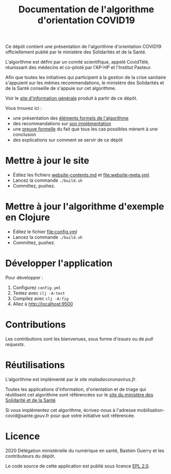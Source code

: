 #+title: Documentation de l'algorithme d'orientation COVID19

Ce dépôt contient une présentation de l'algorithme d'orientation
COVID19 officiellement publié par le ministère des Solidarités et de la Santé.

L'algorithme est défini par un comité scientifique, appelé CovidTélé, réunissant des médecins et co-piloté par l'AP-HP et l'Institut Pasteur.

Afin que toutes les initiatives qui participent à la gestion de la crise sanitaire s'appuient sur les mêmes recommendations, le ministère des Solidarités et de la Santé conseille de s'appuie sur cet algorithme.

Voir le [[https://delegation-numerique-en-sante.github.io/covid19-algorithme-orientation/][site d'information générale]] produit à partir de ce dépôt.

Vous trouvez ici :

- une présentation des [[file:pseudo-code.org][éléments formels de l'algorithme]]
- des recommandations sur [[file:implementation.org][son implémentation]]
- une [[file:z3/][preuve formelle]] du fait que tous les cas possibles mènent à une conclusion
- des explications sur comment se servir de ce dépôt

* Mettre à jour le site

- Éditez les fichiers [[file:website-contents.md][website-contents.md]] et [[file:website-meta.yml]].
- Lancez la commande =./build.sh=
- Committez, pushez.

* Mettre à jour l'algorithme d'exemple en Clojure

- Éditez le fichier [[file:config.yml]]
- Lancez la commande =./build.sh=
- Committez, pushez.

* Développer l'application

Pour développer :

1. Configurez =config.yml=
2. Testez avec =clj -A:test=
3. Compilez avec =clj -A:fig=
4. Allez à http://localhost:9500

* Contributions

Les contributions sont les bienvenues, sous forme d'/issues/ ou de /pull
requests/.

* Réutilisations

L'algorithme est implémenté par [[maladiecoronavirus.fr][le site maladiecoronavirus.fr]].

Toutes les applications d'information, d'orientation et de triage qui réutilisent cet algorithme sont référencées sur le [[https://solidarites-sante.gouv.fr/soins-et-maladies/maladies/maladies-infectieuses/coronavirus/coronavirus-questions-reponses][site du ministère des Solidarité et de la Santé]]

Si vous implémentez cet algorithme, écrivez-nous à l'adresse mobilisation-covid@sante.gouv.fr pour que votre initiative soit 
référencée.

* Licence

2020 Délégation ministérielle du numérique en santé, Bastien Guerry et les contributeurs du dépôt.

Le code source de cette application est publié sous licence [[file:LICENSE][EPL 2.0]].

